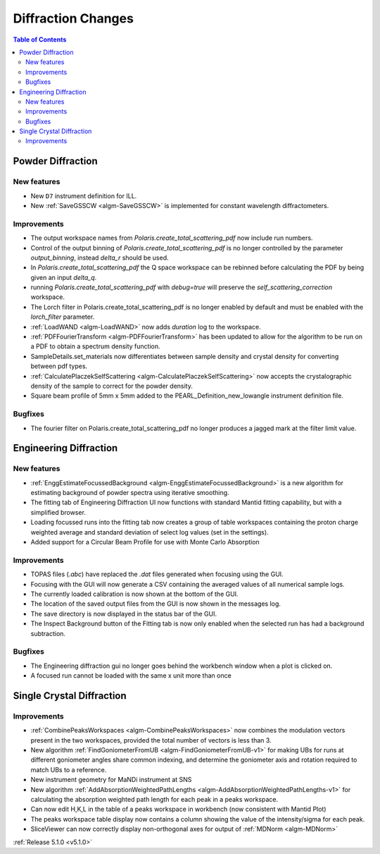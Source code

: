 ===================
Diffraction Changes
===================

.. contents:: Table of Contents
   :local:

Powder Diffraction
------------------
New features
^^^^^^^^^^^^
- New ``D7`` instrument definition for ILL.
- New :ref:`SaveGSSCW <algm-SaveGSSCW>` is implemented for constant wavelength diffractometers.

Improvements
^^^^^^^^^^^^
- The output workspace names from `Polaris.create_total_scattering_pdf` now include run numbers.
- Control of the output binning of `Polaris.create_total_scattering_pdf` is no longer controlled by the parameter `output_binning`, instead `delta_r` should be used.
- In `Polaris.create_total_scattering_pdf` the Q space workspace can be rebinned before calculating the PDF by being given an input `delta_q`.
- running `Polaris.create_total_scattering_pdf` with `debug=true` will preserve the `self_scattering_correction` workspace.
- The Lorch filter in Polaris.create_total_scattering_pdf is no longer enabled by default and must be enabled with the `lorch_filter` parameter.
- :ref:`LoadWAND <algm-LoadWAND>` now adds `duration` log to the workspace.
- :ref:`PDFFourierTransform <algm-PDFFourierTransform>` has been updated to allow for the algorithm to be run on a PDF to obtain a spectrum density function.
- SampleDetails.set_materials now differentiates between sample density and crystal density for converting between pdf types.
- :ref:`CalculatePlaczekSelfScattering <algm-CalculatePlaczekSelfScattering>` now accepts the crystalographic density of the sample to correct for the powder density.
- Square beam profile of 5mm x 5mm added to the PEARL_Definition_new_lowangle instrument definition file.

Bugfixes
^^^^^^^^
- The fourier filter on Polaris.create_total_scattering_pdf no longer produces a jagged mark at the filter limit value.

Engineering Diffraction
-----------------------
New features
^^^^^^^^^^^^
- :ref:`EnggEstimateFocussedBackground <algm-EnggEstimateFocussedBackground>` is a new algorithm for estimating background of powder spectra using iterative smoothing.
- The fitting tab of Engineering Diffraction UI now functions with standard Mantid fitting capability, but with a simplified browser.
- Loading focussed runs into the fitting tab now creates a group of table workspaces containing the proton charge weighted average and standard deviation of select log values (set in the settings).
- Added support for a Circular Beam Profile for use with Monte Carlo Absorption

Improvements
^^^^^^^^^^^^
- TOPAS files (`.abc`) have replaced the `.dat` files generated when focusing using the GUI.
- Focusing with the GUI will now generate a CSV containing the averaged values of all numerical sample logs.
- The currently loaded calibration is now shown at the bottom of the GUI.
- The location of the saved output files from the GUI is now shown in the messages log.
- The save directory is now displayed in the status bar of the GUI.
- The Inspect Background button of the Fitting tab is now only enabled when the selected run has had a background subtraction.

Bugfixes
^^^^^^^^
- The Engineering diffraction gui no longer goes behind the workbench window when a plot is clicked on.
- A focused run cannot be loaded with the same x unit more than once

Single Crystal Diffraction
--------------------------
Improvements
^^^^^^^^^^^^
- :ref:`CombinePeaksWorkspaces <algm-CombinePeaksWorkspaces>` now combines the modulation vectors present in the two workspaces, provided the total number of vectors is less than 3.
- New algorithm :ref:`FindGoniometerFromUB <algm-FindGoniometerFromUB-v1>` for making UBs for runs at different goniometer angles share common indexing, and determine the goniometer axis and rotation required to match UBs to a reference.
- New instrument geometry for MaNDi instrument at SNS
- New algorithm :ref:`AddAbsorptionWeightedPathLengths <algm-AddAbsorptionWeightedPathLengths-v1>` for calculating the absorption weighted path length for each peak in a peaks workspace.
- Can now edit H,K,L in the table of a peaks workspace in workbench (now consistent with Mantid Plot)
- The peaks workspace table display now contains a column showing the value of the intensity/sigma for each peak.
- SliceViewer can now correctly display non-orthogonal axes for output of :ref:`MDNorm <algm-MDNorm>`

:ref:`Release 5.1.0 <v5.1.0>`
